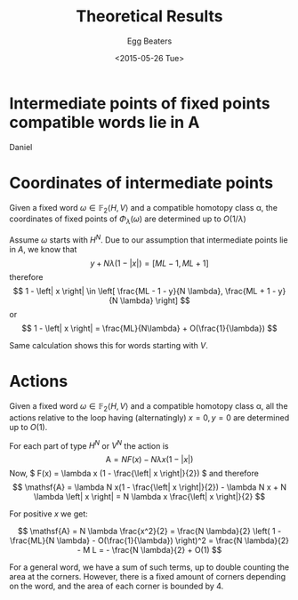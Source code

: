#+DATE: <2015-05-26 Tue>
#+Author: Egg Beaters
#+Title: Theoretical Results
#+OPTIONS: texht:t toc:nil
#+LaTeX_CLASS: article
#+LaTeX_CLASS_OPTIONS:
#+LATEX_HEADER:
#+LATEX_HEADER_EXTRA:

#+LaTeX: \pagebreak

* Intermediate points of fixed points compatible words lie in A
Daniel

#+LaTeX: \pagebreak

* Coordinates of intermediate points
#+BEGIN_CLAIM
Given a fixed word \( \omega \in \mathbb{F}_2 \left\langle H,V \right\rangle  \) and a compatible homotopy class \alpha, the coordinates of fixed points of \( \Phi_\lambda(\omega)  \) are determined up to \( O(1/\lambda)  \)
#+END_CLAIM
#+BEGIN_PROOF
Assume \( \omega  \) starts with \( H^N \). Due to our assumption that intermediate points lie in \( A  \), we know that
\[  y + N \lambda (1 - |x|) = [ML - 1, ML + 1]  \]
therefore
\[ 1 - \left| x \right| \in \left[ \frac{ML - 1 - y}{N \lambda}, \frac{ML + 1 - y}{N \lambda} \right] \]
or
\[ 1 - \left| x \right| = \frac{ML}{N\lambda} + O(\frac{1}{\lambda}) \]

Same calculation shows this for words starting with \( V  \).
#+END_PROOF

#+LaTeX: \pagebreak

* Actions
#+BEGIN_CLAIM
Given a fixed word \( \omega \in \mathbb{F}_2 \left\langle H,V \right\rangle  \) and a compatible homotopy class \alpha, all the actions relative to the loop having (alternatingly) \( x=0,y=0  \) are determined up to \( O(1) \).
#+END_CLAIM
#+BEGIN_PROOF
For each part of type \( H^N  \) or \( V^N  \) the action is
\[ \mathsf{A} = N F(x) - N \lambda x (1- \left| x \right|) \]
Now, \( F(x) = \lambda x (1 - \frac{\left| x \right|}{2})  \) and therefore
\[ \mathsf{A} = \lambda N x(1 - \frac{\left| x \right|}{2}) - \lambda N x + N \lambda \left| x \right| = N \lambda x \frac{\left| x \right|}{2} \]

For positive \( x  \) we get:

\[ \mathsf{A} = N \lambda \frac{x^2}{2} = \frac{N \lambda}{2} \left( 1 - \frac{ML}{N \lambda} - O(\frac{1}{\lambda}) \right)^2 = \frac{N \lambda}{2} - M L = - \frac{N \lambda}{2} + O(1)  \]

For a general word, we have a sum of such terms, up to double counting the area at the corners. However, there is a fixed amount of corners depending on the word, and the area of each corner is bounded by 4.
#+END_PROOF
